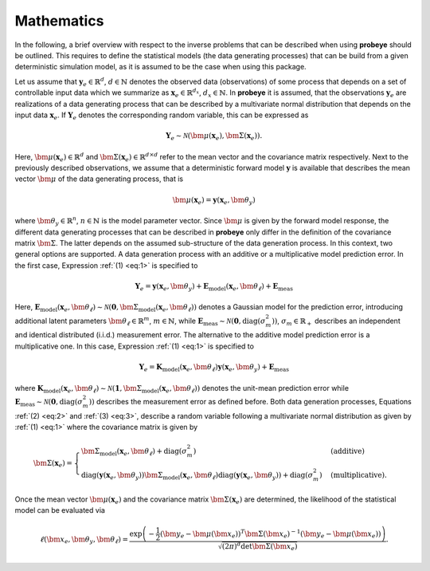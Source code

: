 Mathematics
***********

In the following, a brief overview with respect to the inverse problems that can be described when using **probeye** should be outlined. This requires to define the statistical models (the data generating processes) that can be build from a given deterministic simulation model, as it is assumed to be the case when using this package.

Let us assume that :math:`\mathbf{y}_e\in\mathbb{R}^d`, :math:`d\in\mathbb{N}` denotes the observed data (observations) of some process that depends on a set of controllable input data which we summarize as :math:`\mathbf{x}_e\in\mathbb{R}^{d_x}`, :math:`d_x\in\mathbb{N}`. In **probeye** it is assumed, that the observations :math:`\mathbf{y}_e` are realizations of a data generating process that can be described by a multivariate normal distribution that depends on the input data :math:`\mathbf{x}_e`. If :math:`\mathbf{Y}_e` denotes the corresponding random variable, this can be expressed as

.. math::
   :name: eq:1

   \mathbf{Y}_e \sim \mathcal{N}(\bm{\mu}(\mathbf{x}_e), \bm{\Sigma}(\mathbf{x}_e)).

Here, :math:`\bm\mu(\mathbf{x}_e)\in\mathbb{R}^d` and :math:`\bm\Sigma(\mathbf{x}_e)\in\mathbb{R}^{d \times d}` refer to the mean vector and the covariance matrix respectively. Next to the previously described observations, we assume that a deterministic forward model :math:`\mathbf{y}` is available that describes the mean vector :math:`\bm{\mu}` of the data generating process, that is

.. math::

    \bm{\mu}(\mathbf{x}_e) = \mathbf{y}(\mathbf{x}_e,\bm\theta_y)

where :math:`\bm\theta_y\in\mathbb{R}^n`, :math:`n\in\mathbb{N}` is the model parameter vector. Since :math:`\bm\mu` is given by the forward model response, the different data generating processes that can be described in **probeye** only differ in the definition of the covariance matrix :math:`\bm{\Sigma}`. The latter depends on the assumed sub-structure of the data generation process. In this context, two general options are supported. A data generation process with an additive or a multiplicative model prediction error. In the first case, Expression :ref:`(1) <eq:1>` is specified to

.. math::
    :name: eq:2

    \mathbf{Y}_e = \mathbf{y}(\mathbf{x}_e,\bm\theta_y) + \mathbf{E}_\mathrm{model}(\mathbf{x}_e,\bm{\theta}_\ell) + \mathbf{E}_\mathrm{meas}

Here, :math:`\mathbf{E}_\mathrm{model}(\mathbf{x}_e,\bm{\theta}_\ell) \sim \mathcal{N}(\mathbf{0}, \bm{\Sigma}_\mathrm{model}(\mathbf{x}_e,\bm{\theta}_\ell))` denotes a Gaussian model for the prediction error, introducing additional latent parameters :math:`\bm\theta_\ell\in\mathbb{R}^m`, :math:`m\in\mathbb{N}`, while :math:`\mathbf{E}_\mathrm{meas} \sim \mathcal{N}(\mathbf{0}, \mathrm{diag}(\sigma_m^2))`, :math:`\sigma_m\in\mathbb{R}_+` describes an independent and identical distributed (i.i.d.) measurement error. The alternative to the additive model prediction error is a multiplicative one. In this case, Expression :ref:`(1) <eq:1>` is specified to

.. math::
    :name: eq:3

    \mathbf{Y}_e =  \mathbf{K}_\mathrm{model}(\mathbf{x}_e,\bm{\theta}_\ell)\mathbf{y}(\mathbf{x}_e,\bm\theta_y) + \mathbf{E}_\mathrm{meas}

where  :math:`\mathbf{K}_\mathrm{model}(\mathbf{x}_e,\bm{\theta}_\ell) \sim \mathcal{N}(\mathbf{1}, \bm{\Sigma}_\mathrm{model}(\mathbf{x}_e,\bm{\theta}_\ell))` denotes the unit-mean prediction error while :math:`\mathbf{E}_\mathrm{meas} \sim \mathcal{N}(\mathbf{0}, \mathrm{diag}(\sigma_m^2))` describes the measurement error as defined before. Both data generation processes, Equations :ref:`(2) <eq:2>` and :ref:`(3) <eq:3>`, describe a random variable following a multivariate normal distribution as given by :ref:`(1) <eq:1>` where the covariance matrix is given by

.. math::

    \bm{\Sigma}(\mathbf{x}_e) = \begin{cases}
        \bm{\Sigma}_\mathrm{model}(\mathbf{x}_e,\bm{\theta}_\ell) + \mathrm{diag}(\sigma_m^2)  & \text{(additive)} \\
        \mathrm{diag}(\mathbf{y}(\mathbf{x}_e,\bm\theta_y))\bm{\Sigma}_\mathrm{model}(\mathbf{x}_e,\bm{\theta}_\ell)\mathrm{diag}(\mathbf{y}(\mathbf{x}_e,\bm\theta_y)) + \mathrm{diag}(\sigma_m^2) & \text{(multiplicative).}
        \end{cases}

Once the mean vector :math:`\bm\mu(\mathbf{x}_e)` and the covariance matrix :math:`\bm{\Sigma}(\mathbf{x}_e)` are determined, the likelihood of the statistical model can be evaluated via

.. math::

    \ell(\bm{x}_e,\bm\theta_y,\bm\theta_\ell) =	\frac{\exp\left(-\frac{1}{2}(\bm{y}_e - \bm\mu(\bm{x}_e))^T\bm\Sigma(\bm{x}_e)^{-1}(\bm{y}_e - \bm\mu(\bm{x}_e))\right)}{\sqrt{(2\pi)^d\det\bm\Sigma(\bm{x}_e)}}.